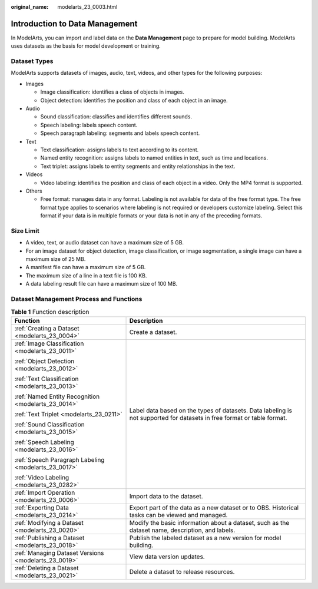 :original_name: modelarts_23_0003.html

.. _modelarts_23_0003:

Introduction to Data Management
===============================

In ModelArts, you can import and label data on the **Data Management** page to prepare for model building. ModelArts uses datasets as the basis for model development or training.

.. _modelarts_23_0003__en-us_topic_0171496996_section51771731153811:

Dataset Types
-------------

ModelArts supports datasets of images, audio, text, videos, and other types for the following purposes:

-  Images

   -  Image classification: identifies a class of objects in images.
   -  Object detection: identifies the position and class of each object in an image.

-  Audio

   -  Sound classification: classifies and identifies different sounds.
   -  Speech labeling: labels speech content.
   -  Speech paragraph labeling: segments and labels speech content.

-  Text

   -  Text classification: assigns labels to text according to its content.
   -  Named entity recognition: assigns labels to named entities in text, such as time and locations.
   -  Text triplet: assigns labels to entity segments and entity relationships in the text.

-  Videos

   -  Video labeling: identifies the position and class of each object in a video. Only the MP4 format is supported.

-  Others

   -  Free format: manages data in any format. Labeling is not available for data of the free format type. The free format type applies to scenarios where labeling is not required or developers customize labeling. Select this format if your data is in multiple formats or your data is not in any of the preceding formats.

Size Limit
----------

-  A video, text, or audio dataset can have a maximum size of 5 GB.
-  For an image dataset for object detection, image classification, or image segmentation, a single image can have a maximum size of 25 MB.
-  A manifest file can have a maximum size of 5 GB.
-  The maximum size of a line in a text file is 100 KB.
-  A data labeling result file can have a maximum size of 100 MB.

Dataset Management Process and Functions
----------------------------------------

.. table:: **Table 1** Function description

   +------------------------------------------------------+------------------------------------------------------------------------------------------------------------------------+
   | Function                                             | Description                                                                                                            |
   +======================================================+========================================================================================================================+
   | :ref:`Creating a Dataset <modelarts_23_0004>`        | Create a dataset.                                                                                                      |
   +------------------------------------------------------+------------------------------------------------------------------------------------------------------------------------+
   | :ref:`Image Classification <modelarts_23_0011>`      | Label data based on the types of datasets. Data labeling is not supported for datasets in free format or table format. |
   |                                                      |                                                                                                                        |
   | :ref:`Object Detection <modelarts_23_0012>`          |                                                                                                                        |
   |                                                      |                                                                                                                        |
   | :ref:`Text Classification <modelarts_23_0013>`       |                                                                                                                        |
   |                                                      |                                                                                                                        |
   | :ref:`Named Entity Recognition <modelarts_23_0014>`  |                                                                                                                        |
   |                                                      |                                                                                                                        |
   | :ref:`Text Triplet <modelarts_23_0211>`              |                                                                                                                        |
   |                                                      |                                                                                                                        |
   | :ref:`Sound Classification <modelarts_23_0015>`      |                                                                                                                        |
   |                                                      |                                                                                                                        |
   | :ref:`Speech Labeling <modelarts_23_0016>`           |                                                                                                                        |
   |                                                      |                                                                                                                        |
   | :ref:`Speech Paragraph Labeling <modelarts_23_0017>` |                                                                                                                        |
   |                                                      |                                                                                                                        |
   | :ref:`Video Labeling <modelarts_23_0282>`            |                                                                                                                        |
   +------------------------------------------------------+------------------------------------------------------------------------------------------------------------------------+
   | :ref:`Import Operation <modelarts_23_0006>`          | Import data to the dataset.                                                                                            |
   +------------------------------------------------------+------------------------------------------------------------------------------------------------------------------------+
   | :ref:`Exporting Data <modelarts_23_0214>`            | Export part of the data as a new dataset or to OBS. Historical tasks can be viewed and managed.                        |
   +------------------------------------------------------+------------------------------------------------------------------------------------------------------------------------+
   | :ref:`Modifying a Dataset <modelarts_23_0020>`       | Modify the basic information about a dataset, such as the dataset name, description, and labels.                       |
   +------------------------------------------------------+------------------------------------------------------------------------------------------------------------------------+
   | :ref:`Publishing a Dataset <modelarts_23_0018>`      | Publish the labeled dataset as a new version for model building.                                                       |
   +------------------------------------------------------+------------------------------------------------------------------------------------------------------------------------+
   | :ref:`Managing Dataset Versions <modelarts_23_0019>` | View data version updates.                                                                                             |
   +------------------------------------------------------+------------------------------------------------------------------------------------------------------------------------+
   | :ref:`Deleting a Dataset <modelarts_23_0021>`        | Delete a dataset to release resources.                                                                                 |
   +------------------------------------------------------+------------------------------------------------------------------------------------------------------------------------+
